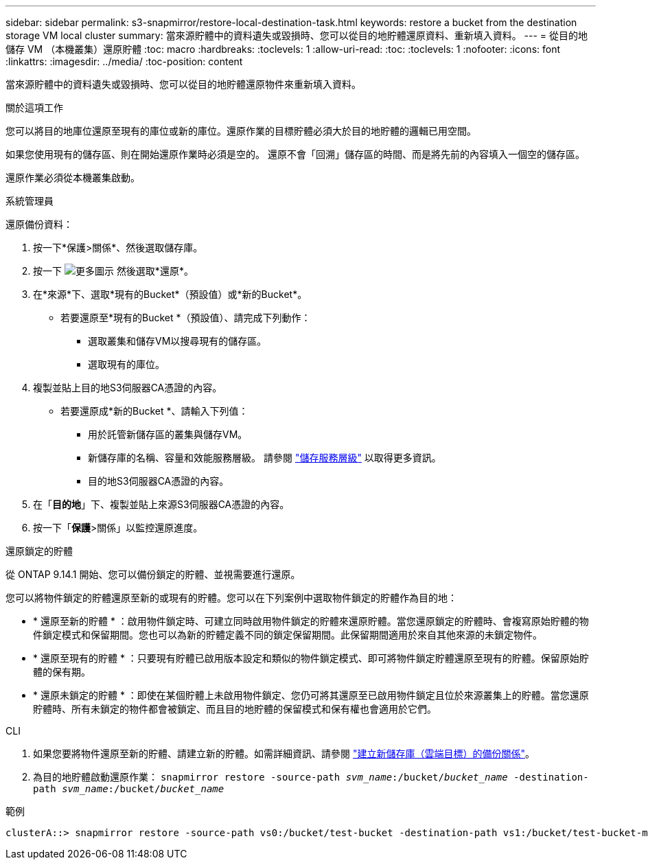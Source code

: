 ---
sidebar: sidebar 
permalink: s3-snapmirror/restore-local-destination-task.html 
keywords: restore a bucket from the destination storage VM local cluster 
summary: 當來源貯體中的資料遺失或毀損時、您可以從目的地貯體還原資料、重新填入資料。 
---
= 從目的地儲存 VM （本機叢集）還原貯體
:toc: macro
:hardbreaks:
:toclevels: 1
:allow-uri-read: 
:toc: 
:toclevels: 1
:nofooter: 
:icons: font
:linkattrs: 
:imagesdir: ../media/
:toc-position: content


[role="lead"]
當來源貯體中的資料遺失或毀損時、您可以從目的地貯體還原物件來重新填入資料。

.關於這項工作
您可以將目的地庫位還原至現有的庫位或新的庫位。還原作業的目標貯體必須大於目的地貯體的邏輯已用空間。

如果您使用現有的儲存區、則在開始還原作業時必須是空的。  還原不會「回溯」儲存區的時間、而是將先前的內容填入一個空的儲存區。

還原作業必須從本機叢集啟動。

[role="tabbed-block"]
====
.系統管理員
--
還原備份資料：

. 按一下*保護>關係*、然後選取儲存庫。
. 按一下 image:icon_kabob.gif["更多圖示"] 然後選取*還原*。
. 在*來源*下、選取*現有的Bucket*（預設值）或*新的Bucket*。
+
** 若要還原至*現有的Bucket *（預設值）、請完成下列動作：
+
*** 選取叢集和儲存VM以搜尋現有的儲存區。
*** 選取現有的庫位。




. 複製並貼上目的地S3伺服器CA憑證的內容。
+
** 若要還原成*新的Bucket *、請輸入下列值：
+
*** 用於託管新儲存區的叢集與儲存VM。
*** 新儲存庫的名稱、容量和效能服務層級。
請參閱 link:../s3-config/storage-service-definitions-reference.html["儲存服務層級"] 以取得更多資訊。
*** 目的地S3伺服器CA憑證的內容。




. 在「*目的地*」下、複製並貼上來源S3伺服器CA憑證的內容。
. 按一下「*保護*>關係」以監控還原進度。


.還原鎖定的貯體
從 ONTAP 9.14.1 開始、您可以備份鎖定的貯體、並視需要進行還原。

您可以將物件鎖定的貯體還原至新的或現有的貯體。您可以在下列案例中選取物件鎖定的貯體作為目的地：

* * 還原至新的貯體 * ：啟用物件鎖定時、可建立同時啟用物件鎖定的貯體來還原貯體。當您還原鎖定的貯體時、會複寫原始貯體的物件鎖定模式和保留期間。您也可以為新的貯體定義不同的鎖定保留期間。此保留期間適用於來自其他來源的未鎖定物件。
* * 還原至現有的貯體 * ：只要現有貯體已啟用版本設定和類似的物件鎖定模式、即可將物件鎖定貯體還原至現有的貯體。保留原始貯體的保有期。
* * 還原未鎖定的貯體 * ：即使在某個貯體上未啟用物件鎖定、您仍可將其還原至已啟用物件鎖定且位於來源叢集上的貯體。當您還原貯體時、所有未鎖定的物件都會被鎖定、而且目的地貯體的保留模式和保有權也會適用於它們。


--
.CLI
--
. 如果您要將物件還原至新的貯體、請建立新的貯體。如需詳細資訊、請參閱 link:create-cloud-backup-new-bucket-task.html["建立新儲存庫（雲端目標）的備份關係"]。
. 為目的地貯體啟動還原作業：
`snapmirror restore -source-path _svm_name_:/bucket/_bucket_name_ -destination-path _svm_name_:/bucket/_bucket_name_`


.範例
[listing]
----
clusterA::> snapmirror restore -source-path vs0:/bucket/test-bucket -destination-path vs1:/bucket/test-bucket-mirror
----
--
====